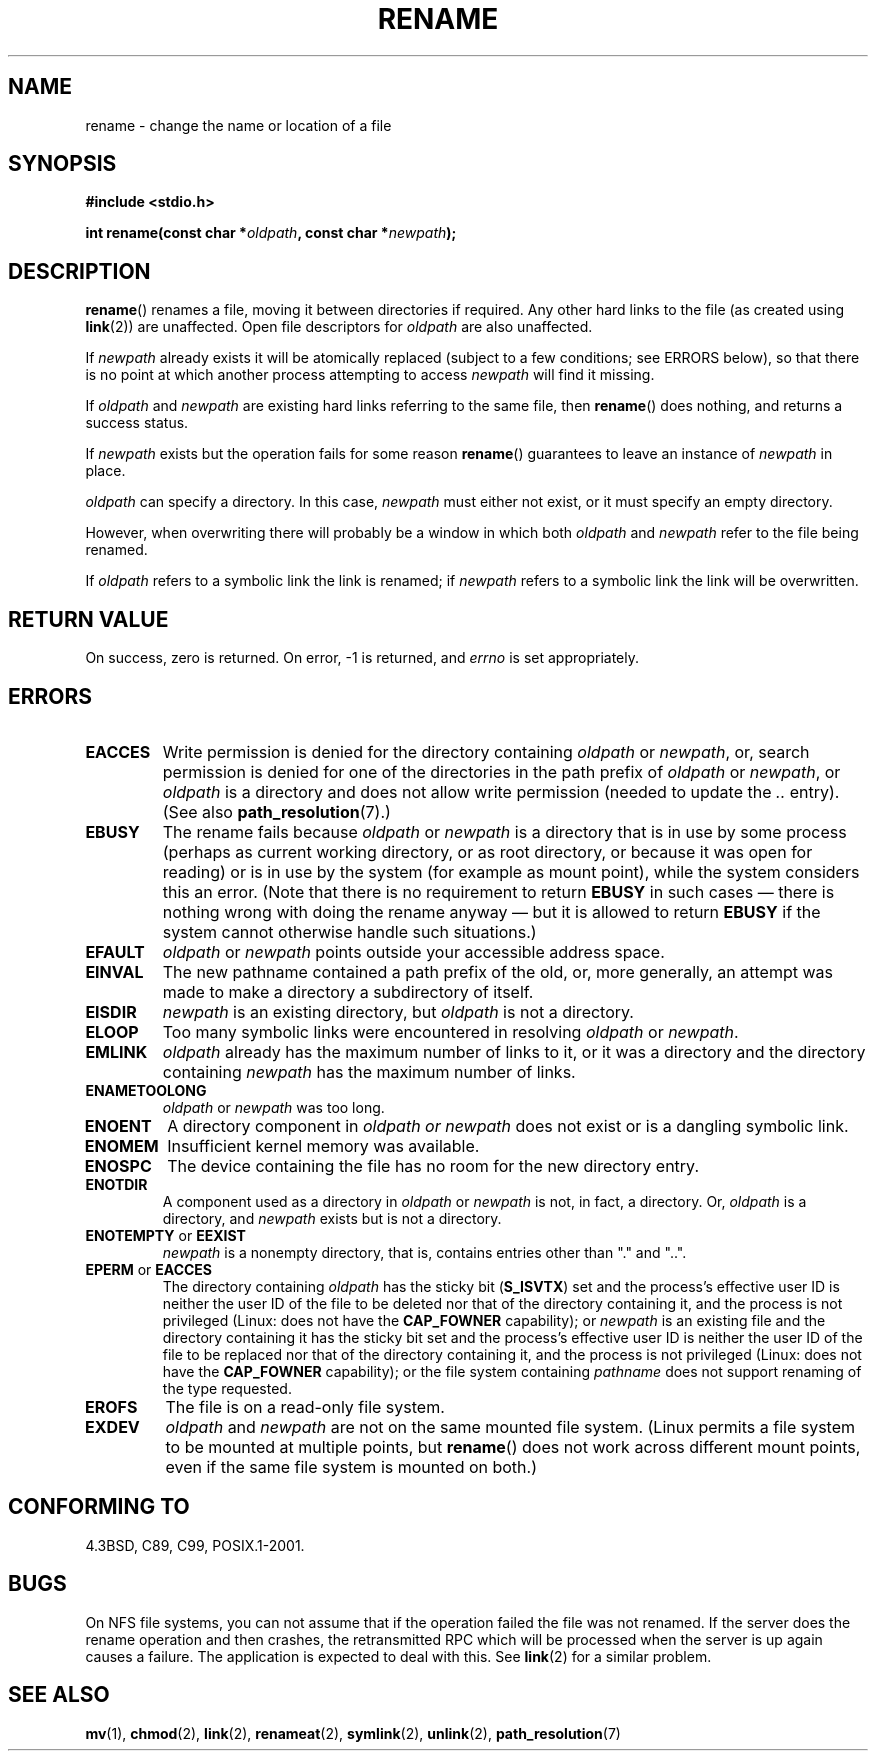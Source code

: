 .\" Hey Emacs! This file is -*- nroff -*- source.
.\"
.\" This manpage is Copyright (C) 1992 Drew Eckhardt;
.\"                               1993 Michael Haardt;
.\"                          1993,1995 Ian Jackson.
.\"
.\" Permission is granted to make and distribute verbatim copies of this
.\" manual provided the copyright notice and this permission notice are
.\" preserved on all copies.
.\"
.\" Permission is granted to copy and distribute modified versions of this
.\" manual under the conditions for verbatim copying, provided that the
.\" entire resulting derived work is distributed under the terms of a
.\" permission notice identical to this one.
.\"
.\" Since the Linux kernel and libraries are constantly changing, this
.\" manual page may be incorrect or out-of-date.  The author(s) assume no
.\" responsibility for errors or omissions, or for damages resulting from
.\" the use of the information contained herein.  The author(s) may not
.\" have taken the same level of care in the production of this manual,
.\" which is licensed free of charge, as they might when working
.\" professionally.
.\"
.\" Formatted or processed versions of this manual, if unaccompanied by
.\" the source, must acknowledge the copyright and authors of this work.
.\"
.\" Modified Sat Jul 24 00:35:52 1993 by Rik Faith <faith@cs.unc.edu>
.\" Modified Thu Jun  4 12:21:13 1998 by Andries Brouwer <aeb@cwi.nl>
.\" Modified Thu Mar  3 09:49:35 2005 by Michael Haardt <michael@moria.de>
.\" 2007-03-25, mtk, added various text to DESCRIPTION.
.\"
.TH RENAME 2 1998-06-04 "Linux" "Linux Programmer's Manual"
.SH NAME
rename \- change the name or location of a file
.SH SYNOPSIS
.B #include <stdio.h>
.sp
.BI "int rename(const char *" oldpath ", const char *" newpath );
.SH DESCRIPTION
.BR rename ()
renames a file, moving it between directories if required.
Any other hard links to the file (as created using
.BR link (2))
are unaffected.
Open file descriptors for
.I oldpath
are also unaffected.

If
.I newpath
already exists it will be atomically replaced (subject to
a few conditions; see ERRORS below), so that there is
no point at which another process attempting to access
.I newpath
will find it missing.

If
.I oldpath
and
.I newpath
are existing hard links referring to the same file, then
.BR rename ()
does nothing, and returns a success status.

If
.I newpath
exists but the operation fails for some reason
.BR rename ()
guarantees to leave an instance of
.I newpath
in place.

.I oldpath
can specify a directory.
In this case,
.I newpath
must either not exist, or it must specify an empty directory.

However, when overwriting there will probably be a window in which
both
.I oldpath
and
.I newpath
refer to the file being renamed.

If
.I oldpath
refers to a symbolic link the link is renamed; if
.I newpath
refers to a symbolic link the link will be overwritten.
.SH "RETURN VALUE"
On success, zero is returned.
On error, \-1 is returned, and
.I errno
is set appropriately.
.SH ERRORS
.TP
.B EACCES
Write permission is denied for the directory containing
.I oldpath
or
.IR newpath ,
or, search permission is denied for one of the directories
in the path prefix of
.I oldpath
or
.IR newpath ,
or
.I oldpath
is a directory and does not allow write permission (needed to update
the
.I ..
entry).
(See also
.BR path_resolution (7).)
.TP
.B EBUSY
The rename fails because
.IR oldpath " or " newpath
is a directory that is in use by some process (perhaps as
current working directory, or as root directory, or because
it was open for reading) or is in use by the system
(for example as mount point), while the system considers
this an error.
(Note that there is no requirement to return
.B EBUSY
in such
cases \(em there is nothing wrong with doing the rename anyway \(em
but it is allowed to return
.B EBUSY
if the system cannot otherwise
handle such situations.)
.TP
.B EFAULT
.IR oldpath " or " newpath " points outside your accessible address space."
.TP
.B EINVAL
The new pathname contained a path prefix of the old, or, more generally,
an attempt was made to make a directory a subdirectory of itself.
.TP
.B EISDIR
.I newpath
is an existing directory, but
.I oldpath
is not a directory.
.TP
.B ELOOP
Too many symbolic links were encountered in resolving
.IR oldpath " or " newpath .
.TP
.B EMLINK
.I oldpath
already has the maximum number of links to it, or
it was a directory and the directory containing
.I newpath
has the maximum number of links.
.TP
.B ENAMETOOLONG
.IR oldpath " or " newpath " was too long."
.TP
.B ENOENT
A directory component in
.I oldpath " or " newpath
does not exist or is a dangling symbolic link.
.TP
.B ENOMEM
Insufficient kernel memory was available.
.TP
.B ENOSPC
The device containing the file has no room for the new directory
entry.
.TP
.B ENOTDIR
A component used as a directory in
.IR oldpath " or " newpath
is not, in fact, a directory.
Or,
.I oldpath
is a directory, and
.I newpath
exists but is not a directory.
.TP
.BR ENOTEMPTY " or " EEXIST
.I newpath
is a nonempty directory, that is, contains entries other than "." and "..".
.TP
.BR EPERM " or " EACCES
The directory containing
.I oldpath
has the sticky bit
.RB ( S_ISVTX )
set and the process's effective user ID is neither
the user ID of the file to be deleted nor that of the directory
containing it, and the process is not privileged
(Linux: does not have the
.B CAP_FOWNER
capability);
or
.I newpath
is an existing file and the directory containing it has the sticky bit set
and the process's effective user ID is neither the user ID of the file
to be replaced nor that of the directory containing it,
and the process is not privileged
(Linux: does not have the
.B CAP_FOWNER
capability);
or the file system containing
.I pathname
does not support renaming of the type requested.
.TP
.B EROFS
The file is on a read-only file system.
.TP
.B EXDEV
.IR oldpath " and " newpath
are not on the same mounted file system.
(Linux permits a file system to be mounted at multiple points, but
.BR rename ()
does not work across different mount points,
even if the same file system is mounted on both.)
.SH "CONFORMING TO"
4.3BSD, C89, C99, POSIX.1-2001.
.SH BUGS
On NFS file systems, you can not assume that if the operation
failed the file was not renamed.
If the server does the rename operation
and then crashes, the retransmitted RPC which will be processed when the
server is up again causes a failure.
The application is expected to
deal with this.
See
.BR link (2)
for a similar problem.
.SH "SEE ALSO"
.BR mv (1),
.BR chmod (2),
.BR link (2),
.BR renameat (2),
.BR symlink (2),
.BR unlink (2),
.BR path_resolution (7)
